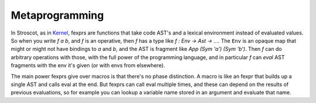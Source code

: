 .. _fexprs:

Metaprogramming
###############

In Stroscot, as in `Kernel <http://web.cs.wpi.edu/~jshutt/kernel.html>`__, fexprs are functions that take code AST's and a lexical environment instead of evaluated values. So when you write `f a b`, and `f` is an operative, then `f` has a type like `f : Env -> Ast -> ...`. The ``Env`` is an opaque map that might or might not have bindings to `a` and `b`, and the AST is fragment like `App (Sym 'a') (Sym 'b')`. Then `f` can do arbitrary operations with those, with the full power of the programming language, and in particular `f` can `eval` AST fragments with the env it's given (or with envs from elsewhere).

The main power fexprs give over macros is that there's no phase distinction. A macro is like an fexpr that builds up a single AST and calls eval at the end. But fexprs can call eval multiple times, and these can depend on the results of previous evaluations, so for example you can lookup a variable name stored in an argument and evaluate that name.
